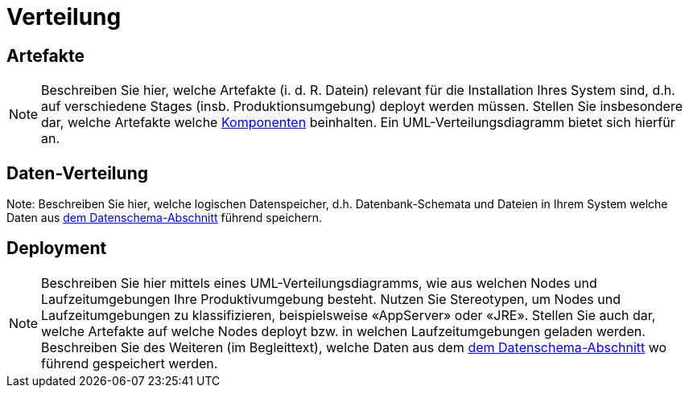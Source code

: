 [[sec:verteilung]]
= Verteilung

[[sec:buildartefakte]]
== Artefakte
NOTE: Beschreiben Sie hier, welche Artefakte (i. d. R. Datein) relevant für die Installation Ihres System sind, d.h. auf verschiedene Stages (insb. Produktionsumgebung) deployt werden müssen. Stellen Sie insbesondere dar, welche Artefakte welche link:02_komponenten[Komponenten] beinhalten. Ein UML-Verteilungsdiagramm bietet sich hierfür an.

[[sec:datenverteilung]]
== Daten-Verteilung
Note: Beschreiben Sie hier, welche logischen Datenspeicher, d.h. Datenbank-Schemata und Dateien in Ihrem System welche Daten aus link:../02_spezifikation/01_datenschema[dem Datenschema-Abschnitt] führend speichern.

[[sec:deployment]]
== Deployment
NOTE: Beschreiben Sie hier mittels eines UML-Verteilungsdiagramms, wie aus welchen Nodes und Laufzeitumgebungen Ihre Produktivumgebung besteht. Nutzen Sie Stereotypen, um Nodes und Laufzeitumgebungen zu klassifizieren, beispielsweise «AppServer» oder «JRE». Stellen Sie auch dar, welche Artefakte auf welche Nodes deployt bzw. in welchen Laufzeitumgebungen geladen werden. Beschreiben Sie des Weiteren (im Begleittext), welche Daten aus dem link:../02_spezifikation/01_datenschema[dem Datenschema-Abschnitt] wo führend gespeichert werden.